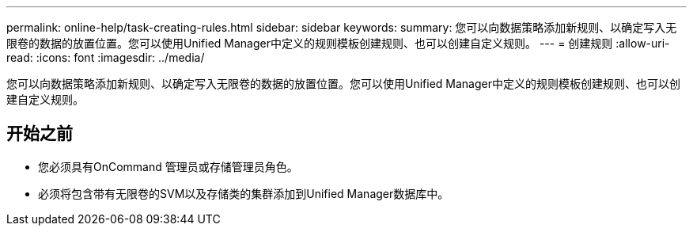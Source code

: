 ---
permalink: online-help/task-creating-rules.html 
sidebar: sidebar 
keywords:  
summary: 您可以向数据策略添加新规则、以确定写入无限卷的数据的放置位置。您可以使用Unified Manager中定义的规则模板创建规则、也可以创建自定义规则。 
---
= 创建规则
:allow-uri-read: 
:icons: font
:imagesdir: ../media/


[role="lead"]
您可以向数据策略添加新规则、以确定写入无限卷的数据的放置位置。您可以使用Unified Manager中定义的规则模板创建规则、也可以创建自定义规则。



== 开始之前

* 您必须具有OnCommand 管理员或存储管理员角色。
* 必须将包含带有无限卷的SVM以及存储类的集群添加到Unified Manager数据库中。

